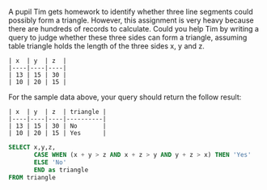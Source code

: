 A pupil Tim gets homework to identify whether three line segments could possibly form a triangle.
 However, this assignment is very heavy because there are hundreds of records to calculate.
 Could you help Tim by writing a query to judge whether these three sides can form a triangle, assuming table triangle holds the length of the three sides x, y and z.

#+BEGIN_EXAMPLE
| x  | y  | z  |
|----|----|----|
| 13 | 15 | 30 |
| 10 | 20 | 15 |
#+END_EXAMPLE
For the sample data above, your query should return the follow result:
#+BEGIN_EXAMPLE
| x  | y  | z  | triangle |
|----|----|----|----------|
| 13 | 15 | 30 | No       |
| 10 | 20 | 15 | Yes      |
#+END_EXAMPLE

#+BEGIN_SRC SQL
SELECT x,y,z,
       CASE WHEN (x + y > z AND x + z > y AND y + z > x) THEN 'Yes'
       ELSE 'No'
       END as triangle
FROM triangle

#+END_SRC
